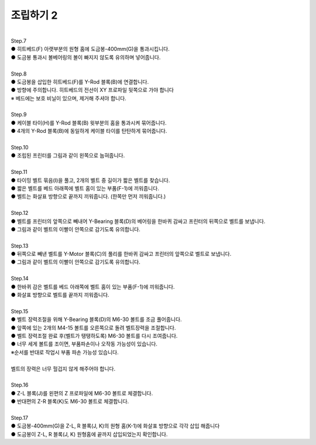 조립하기 2
++++++++++++++++

.. raw:: html

   <div class="video-wrap">
      <iframe width="700" height="394" src="https://www.youtube.com/embed/I-kLPCb6bqw" title="YouTube video player" frameborder="0" allow="accelerometer; autoplay; clipboard-write; encrypted-media; gyroscope; picture-in-picture" allowfullscreen></iframe>
   </div>

.. raw:: html

    <style> 
    .orangecircle {color:#ff5300; font-size:20px} 
    .blackcircle {color:black; font-size:20px} 
    .bluecircle {color:#3172f4; font-size:20px}
    .yellowcircle {color:#fbbc05; font-size:20px}
    .subtitle {color:black; font-weight:bold; font-size:28px}
    .blackbold {color:black; font-weight:bold;}
    </style>

.. role:: orangecircle
.. role:: blackcircle
.. role:: bluecircle
.. role:: yellowcircle
.. role:: subtitle
.. role:: blackbold

|
| :subtitle:`Step.7`

.. image:: /images/Assembly_2/step_7.jpg
   :width: 800

| :blackcircle:`●` 히트베드(F) 아랫부분의 원형 홈에 도금봉-400mm(G)을 통과시킵니다.
| :orangecircle:`●` 도금봉 통과시 볼베어링의 볼이 빠지지 않도록 유의하며 넣어줍니다.

|
| :subtitle:`Step.8`

.. image:: /images/Assembly_2/step_8.jpg
   :width: 800

| :orangecircle:`●` 도금봉을 삽입한 히트베드(F)를 Y-Rod 블록(B)에 연결합니다. 
| :blackcircle:`●` 방향에 주의합니다. 히트베드의 전선이 XY 프로파일 뒷쪽으로 가야 합니다
| ※ 베드에는 보호 비닐이 있으며, 제거해 주셔야 합니다.

|
| :subtitle:`Step.9`

.. image:: /images/Assembly_2/step_9.jpg
   :width: 800

| :blackcircle:`●` 케이블 타이(H)를 Y-Rod 블록(B) 윗부분의 홈을 통과시켜 묶어줍니다.
| :blackcircle:`●` 4개의 Y-Rod 블록(B)에 동일하게 케이블 타이를 탄탄하게 묶어줍니다.

|
| :subtitle:`Step.10`

.. image:: /images/Assembly_2/step_10.jpg
   :width: 800

| :orangecircle:`●` 조립된 프린터를 그림과 같이 왼쪽으로 눕혀줍니다.

|
| :subtitle:`Step.11`

.. image:: /images/Assembly_2/step_11.jpg
   :width: 800

| :blackcircle:`●` 타이밍 벨트 묶음(I)을 풀고, 2개의 벨트 중 길이가 짧은 벨트를 찾습니다.
| :orangecircle:`●` 짧은 벨트를 베드 아래쪽에 벨트 홈이 있는 부품(F-1)에 끼워줍니다.
| :bluecircle:`●` 벨트는 화살표 방향으로 끝까지 끼워줍니다. (한쪽만 먼저 끼워줍니다.)

|
| :subtitle:`Step.12`

.. image:: /images/Assembly_2/step_12.jpg
   :width: 800

| :bluecircle:`●` 벨트를 프린터의 앞쪽으로 빼내어 Y-Bearing 블록(D)의 베어링을 한바퀴 감싸고 프린터의 뒤쪽으로 벨트를 보냅니다.
| :blackcircle:`●` 그림과 같이 벨트의 이빨이 안쪽으로 감기도록 유의합니다.

|
| :subtitle:`Step.13`

.. image:: /images/Assembly_2/step_13.jpg
   :width: 800

| :bluecircle:`●` 뒤쪽으로 빼낸 벨트를 Y-Motor 블록(C)의 풀리를 한바퀴 감싸고 프린터의 앞쪽으로 벨트로 보냅니다.
| :blackcircle:`●` 그림과 같이 벨트의 이빨이 안쪽으로 감기도록 유의합니다.

|
| :subtitle:`Step.14`

.. image:: /images/Assembly_2/step_14.jpg
   :width: 800

| :orangecircle:`●` 한바퀴 감은 벨트를 베드 아래쪽에 벨트 홈이 있는 부품(F-1)에 끼워줍니다.
| :bluecircle:`●` 화살표 방향으로 벨트를 끝까지 끼워줍니다.

|
| :subtitle:`Step.15`

.. image:: /images/Assembly_2/step_15.jpg
   :width: 800

| :bluecircle:`●` 벨트 장력조절을 위해 Y-Bearing 블록(D)의 M6-30 볼트를 조금 풀어줍니다. 
| :yellowcircle:`●` 앞쪽에 있는 2개의 M4-15 볼트를 오른쪽으로 돌려 벨트장력을 조절합니다.
| :bluecircle:`●` 벨트 장력조절 완료 후(벨트가 탱탱하도록) M6-30 볼트를 다시 조여줍니다.
| :blackcircle:`●` 너무 세게 볼트를 조이면, 부품파손이나 오작동 가능성이 있습니다.
| ※순서를 반대로 작업시 부품 파손 가능성 있습니다.

|
| 벨트의 장력은 너무 헐겁지 않게 해주어야 합니다.

.. image:: /images/Assembly_2/y_belt_ok.gif
   :width: 50%
.. image:: /images/Assembly_2/y_belt_no.gif
   :width: 50%

|
| :subtitle:`Step.16`

.. image:: /images/Assembly_2/step_16.jpg
   :width: 800

| :bluecircle:`●` Z-L 블록(J)를 왼편의 Z 프로파일에 M6-30 볼트로 체결합니다.
| :blackcircle:`●` 반대편의 Z-R 블록(K)도 M6-30 볼트로 체결합니다.

|
| :subtitle:`Step.17`

.. image:: /images/Assembly_2/step_17.jpg
   :width: 800

| :bluecircle:`●` 도금봉-400mm(G)을 Z-L, R 블록(J, K)의 원형 홈(K-1)에 화살표 방향으로 각각 삽입 해줍니다
| :orangecircle:`●` 도금봉이 Z-L, R 블록(J, K) 원형홈에 끝까지 삽입되었는지 확인합니다.

